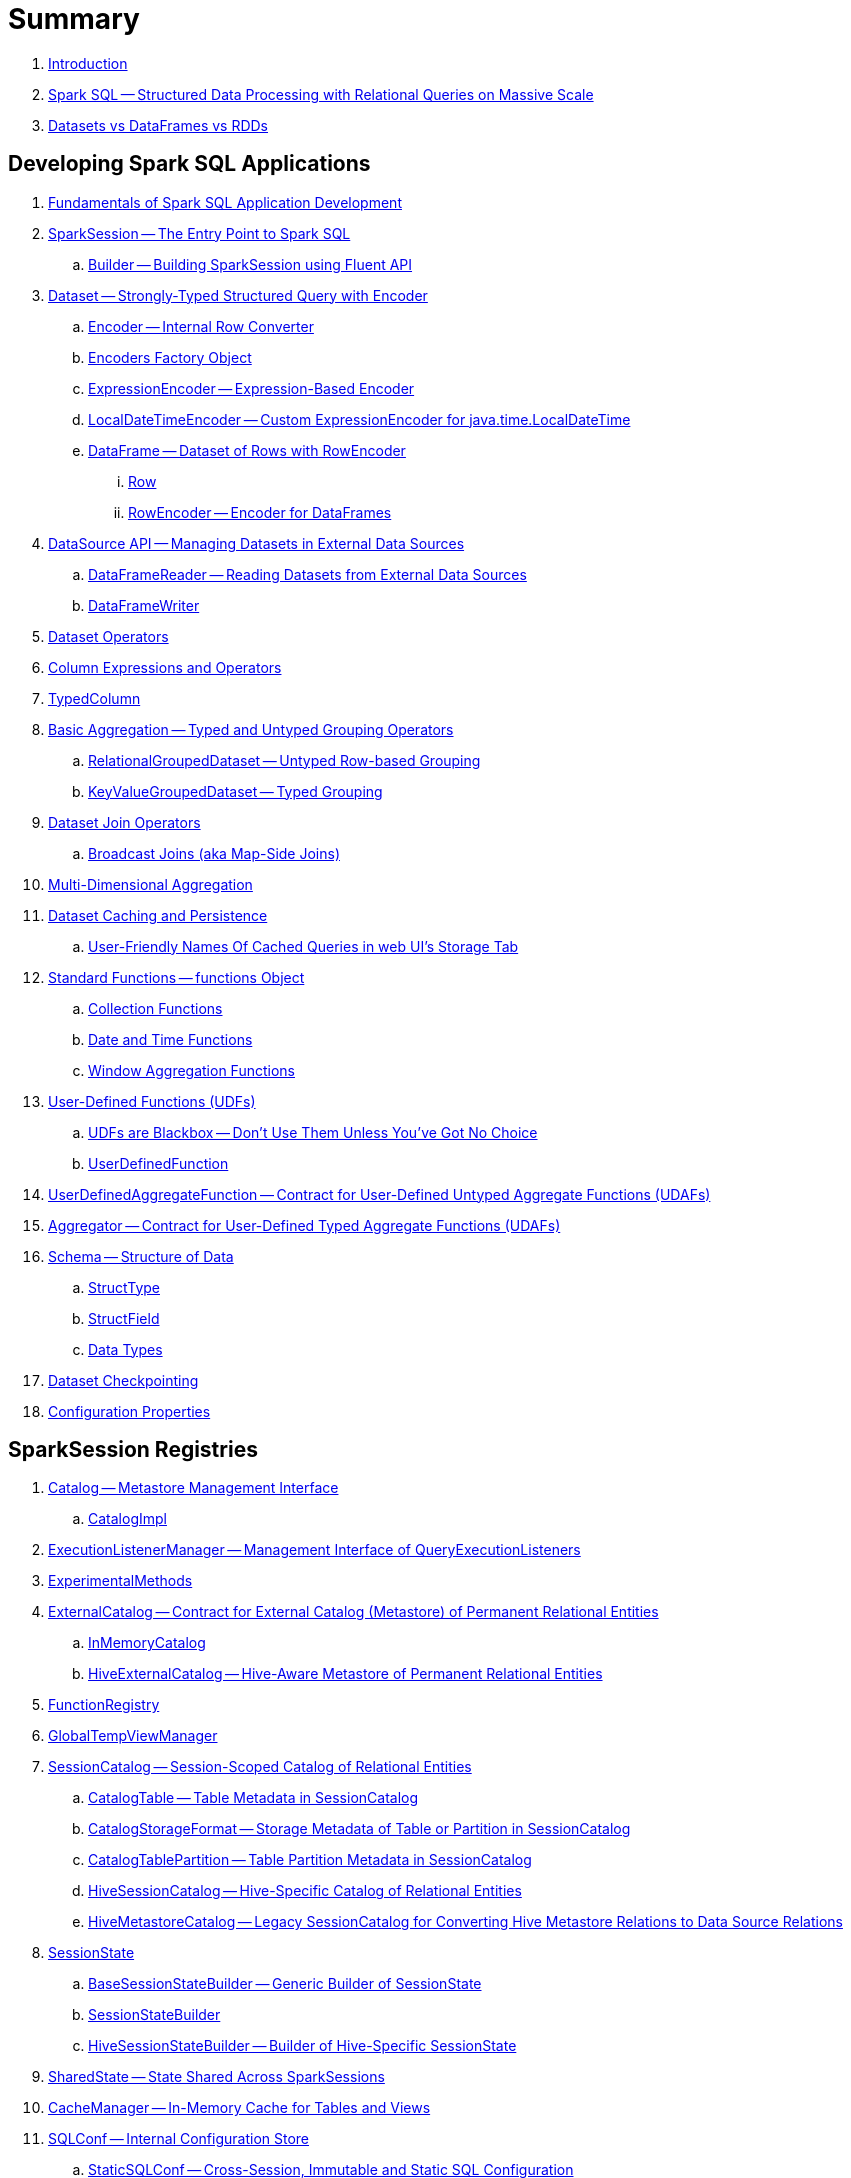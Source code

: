 = Summary

. link:book-intro.adoc[Introduction]

. link:spark-sql.adoc[Spark SQL -- Structured Data Processing with Relational Queries on Massive Scale]
. link:spark-sql-dataset-rdd.adoc[Datasets vs DataFrames vs RDDs]

== Developing Spark SQL Applications

. link:spark-sql-fundamentals-spark-application-development.adoc[Fundamentals of Spark SQL Application Development]

. link:spark-sql-SparkSession.adoc[SparkSession -- The Entry Point to Spark SQL]
.. link:spark-sql-SparkSession-Builder.adoc[Builder -- Building SparkSession using Fluent API]

. link:spark-sql-Dataset.adoc[Dataset -- Strongly-Typed Structured Query with Encoder]
.. link:spark-sql-Encoder.adoc[Encoder -- Internal Row Converter]
.. link:spark-sql-Encoders.adoc[Encoders Factory Object]
.. link:spark-sql-ExpressionEncoder.adoc[ExpressionEncoder -- Expression-Based Encoder]
.. link:spark-sql-ExpressionEncoder-LocalDateTime.adoc[LocalDateTimeEncoder -- Custom ExpressionEncoder for java.time.LocalDateTime]
.. link:spark-sql-DataFrame.adoc[DataFrame -- Dataset of Rows with RowEncoder]
... link:spark-sql-Row.adoc[Row]
... link:spark-sql-RowEncoder.adoc[RowEncoder -- Encoder for DataFrames]

. link:spark-sql-datasource-api.adoc[DataSource API -- Managing Datasets in External Data Sources]
.. link:spark-sql-DataFrameReader.adoc[DataFrameReader -- Reading Datasets from External Data Sources]
.. link:spark-sql-DataFrameWriter.adoc[DataFrameWriter]

. link:spark-sql-dataset-operators.adoc[Dataset Operators]
. link:spark-sql-Column.adoc[Column Expressions and Operators]
. link:spark-sql-TypedColumn.adoc[TypedColumn]

. link:spark-sql-basic-aggregation.adoc[Basic Aggregation -- Typed and Untyped Grouping Operators]
.. link:spark-sql-RelationalGroupedDataset.adoc[RelationalGroupedDataset -- Untyped Row-based Grouping]
.. link:spark-sql-KeyValueGroupedDataset.adoc[KeyValueGroupedDataset -- Typed Grouping]

. link:spark-sql-joins.adoc[Dataset Join Operators]
.. link:spark-sql-joins-broadcast.adoc[Broadcast Joins (aka Map-Side Joins)]

. link:spark-sql-multi-dimensional-aggregation.adoc[Multi-Dimensional Aggregation]

. link:spark-sql-caching.adoc[Dataset Caching and Persistence]
.. link:spark-sql-caching-webui-storage.adoc[User-Friendly Names Of Cached Queries in web UI's Storage Tab]

. link:spark-sql-functions.adoc[Standard Functions -- functions Object]
.. link:spark-sql-collection-functions.adoc[Collection Functions]
.. link:spark-sql-functions-datetime.adoc[Date and Time Functions]
.. link:spark-sql-functions-windows.adoc[Window Aggregation Functions]

. link:spark-sql-udfs.adoc[User-Defined Functions (UDFs)]
.. link:spark-sql-udfs-blackbox.adoc[UDFs are Blackbox -- Don't Use Them Unless You've Got No Choice]
.. link:spark-sql-UserDefinedFunction.adoc[UserDefinedFunction]

. link:spark-sql-UserDefinedAggregateFunction.adoc[UserDefinedAggregateFunction -- Contract for User-Defined Untyped Aggregate Functions (UDAFs)]
. link:spark-sql-Aggregator.adoc[Aggregator -- Contract for User-Defined Typed Aggregate Functions (UDAFs)]

. link:spark-sql-schema.adoc[Schema -- Structure of Data]
.. link:spark-sql-StructType.adoc[StructType]
.. link:spark-sql-StructField.adoc[StructField]
.. link:spark-sql-DataType.adoc[Data Types]

. link:spark-sql-checkpointing.adoc[Dataset Checkpointing]

. link:spark-sql-properties.adoc[Configuration Properties]

== SparkSession Registries

. link:spark-sql-Catalog.adoc[Catalog -- Metastore Management Interface]
.. link:spark-sql-CatalogImpl.adoc[CatalogImpl]

. link:spark-sql-ExecutionListenerManager.adoc[ExecutionListenerManager -- Management Interface of QueryExecutionListeners]
. link:spark-sql-ExperimentalMethods.adoc[ExperimentalMethods]

. link:spark-sql-ExternalCatalog.adoc[ExternalCatalog -- Contract for External Catalog (Metastore) of Permanent Relational Entities]
.. link:spark-sql-InMemoryCatalog.adoc[InMemoryCatalog]
.. link:spark-sql-HiveExternalCatalog.adoc[HiveExternalCatalog -- Hive-Aware Metastore of Permanent Relational Entities]

. link:spark-sql-FunctionRegistry.adoc[FunctionRegistry]

. link:spark-sql-GlobalTempViewManager.adoc[GlobalTempViewManager]

. link:spark-sql-SessionCatalog.adoc[SessionCatalog -- Session-Scoped Catalog of Relational Entities]
.. link:spark-sql-CatalogTable.adoc[CatalogTable -- Table Metadata in SessionCatalog]
.. link:spark-sql-CatalogStorageFormat.adoc[CatalogStorageFormat -- Storage Metadata of Table or Partition in SessionCatalog]
.. link:spark-sql-CatalogTablePartition.adoc[CatalogTablePartition -- Table Partition Metadata in SessionCatalog]
.. link:spark-sql-HiveSessionCatalog.adoc[HiveSessionCatalog -- Hive-Specific Catalog of Relational Entities]
.. link:spark-sql-HiveMetastoreCatalog.adoc[HiveMetastoreCatalog -- Legacy SessionCatalog for Converting Hive Metastore Relations to Data Source Relations]

. link:spark-sql-SessionState.adoc[SessionState]
.. link:spark-sql-BaseSessionStateBuilder.adoc[BaseSessionStateBuilder -- Generic Builder of SessionState]
.. link:spark-sql-SessionStateBuilder.adoc[SessionStateBuilder]
.. link:spark-sql-HiveSessionStateBuilder.adoc[HiveSessionStateBuilder -- Builder of Hive-Specific SessionState]

. link:spark-sql-SharedState.adoc[SharedState -- State Shared Across SparkSessions]

. link:spark-sql-CacheManager.adoc[CacheManager -- In-Memory Cache for Tables and Views]

. link:spark-sql-SQLConf.adoc[SQLConf -- Internal Configuration Store]
.. link:spark-sql-StaticSQLConf.adoc[StaticSQLConf -- Cross-Session, Immutable and Static SQL Configuration]
.. link:spark-sql-CatalystConf.adoc[CatalystConf]

. link:spark-sql-UDFRegistration.adoc[UDFRegistration -- Session-Scoped FunctionRegistry]

== Extending Spark SQL

. link:spark-sql-DataSource.adoc[DataSource -- Pluggable Data Provider Framework]
.. link:spark-sql-CreatableRelationProvider.adoc[CreatableRelationProvider -- Data Sources That Save Rows Per Save Mode]
.. link:spark-sql-RelationProvider.adoc[RelationProvider -- Data Sources With Schema Inference]
.. link:spark-sql-SchemaRelationProvider.adoc[SchemaRelationProvider -- Data Sources With Mandatory User-Defined Schema]

. link:spark-sql-DataSourceRegister.adoc[DataSourceRegister -- Interface for Registering Data Source Format]

. link:spark-sql-FileFormat.adoc[FileFormat]
.. link:spark-sql-TextBasedFileFormat.adoc[TextBasedFileFormat -- Base FileFormat]
.. link:spark-sql-CSVFileFormat.adoc[CSVFileFormat]
.. link:spark-sql-JdbcRelationProvider.adoc[JdbcRelationProvider]
.. link:spark-sql-JsonFileFormat.adoc[JsonFileFormat -- Built-In Support for Files in JSON Format]
.. link:spark-sql-JsonDataSource.adoc[JsonDataSource]
.. link:spark-sql-OrcFileFormat.adoc[OrcFileFormat]
.. link:spark-sql-ParquetFileFormat.adoc[ParquetFileFormat]
.. link:spark-sql-datasource-custom-formats.adoc[Custom Data Source Formats]
. link:spark-sql-FileFormatWriter.adoc[FileFormatWriter]

. link:spark-sql-BaseRelation.adoc[BaseRelation -- Collection of Tuples with Schema]
.. link:spark-sql-BaseRelation-HadoopFsRelation.adoc[HadoopFsRelation -- Relation for File-Based Data Source]
.. link:spark-sql-BaseRelation-JDBCRelation.adoc[JDBCRelation]

. link:spark-sql-FileRelation.adoc[FileRelation]

. link:spark-sql-MultiInstanceRelation.adoc[MultiInstanceRelation]

. link:spark-sql-PrunedFilteredScan.adoc[PrunedFilteredScan -- Contract for Relations to Prune Columns for Scans]

. link:spark-sql-hint-framework.adoc[Hint Framework]

. link:spark-sql-catalyst-dsl.adoc[Catalyst DSL -- Implicit Conversions for Catalyst Data Structures]

== Query Planning and Execution

. link:spark-sql-QueryExecution.adoc[QueryExecution -- Structured Query Execution Pipeline (of Dataset)]
.. link:spark-sql-UnsupportedOperationChecker.adoc[UnsupportedOperationChecker]

. link:spark-sql-Analyzer.adoc[Analyzer -- Logical Query Plan Analyzer]
.. link:spark-sql-Analyzer-CheckAnalysis.adoc[CheckAnalysis -- Analysis Validation]

. link:spark-sql-SparkOptimizer.adoc[SparkOptimizer -- Rule-Based Optimizer]
.. link:spark-sql-Optimizer.adoc[Optimizer -- Generic Rule-Based Optimizer]

. link:spark-sql-cost-based-optimization.adoc[Cost-Based Optimization (CBO)]
.. link:spark-sql-CatalogStatistics.adoc[CatalogStatistics -- Table Statistics in Metastore (External Catalog)]
.. link:spark-sql-ColumnStat.adoc[ColumnStat -- Column Statistics]
.. link:spark-sql-EstimationUtils.adoc[EstimationUtils]
.. link:spark-sql-CommandUtils.adoc[CommandUtils -- Utilities for Table Statistics]

. link:spark-sql-LogicalPlanStats.adoc[LogicalPlanStats -- Statistics of Logical Operator]
.. link:spark-sql-Statistics.adoc[Statistics -- Estimates of Plan Statistics and Query Hints]
.. link:spark-sql-HintInfo.adoc[HintInfo]
.. link:spark-sql-LogicalPlanVisitor.adoc[LogicalPlanVisitor -- Base Visitor for Computing Statistics of Logical Plan]
.. link:spark-sql-SizeInBytesOnlyStatsPlanVisitor.adoc[SizeInBytesOnlyStatsPlanVisitor -- LogicalPlanVisitor for Total Size (in Bytes) Statistic Only]
.. link:spark-sql-BasicStatsPlanVisitor.adoc[BasicStatsPlanVisitor -- Computing Statistics for Cost-Based Optimization]
... link:spark-sql-AggregateEstimation.adoc[AggregateEstimation]
... link:spark-sql-FilterEstimation.adoc[FilterEstimation]
... link:spark-sql-JoinEstimation.adoc[JoinEstimation]
... link:spark-sql-ProjectEstimation.adoc[ProjectEstimation]

. link:spark-sql-adaptive-query-execution.adoc[Adaptive Query Execution]

. link:spark-sql-subexpression-elimination.adoc[Subexpression Elimination For Code-Generated Expression Evaluation (Common Expression Reuse)]
.. link:spark-sql-EquivalentExpressions.adoc[EquivalentExpressions]

. link:spark-sql-SparkPlanner.adoc[SparkPlanner -- Query Planner]
.. link:spark-sql-SparkStrategy.adoc[SparkStrategy -- Base for Execution Planning Strategies]
.. link:spark-sql-SparkStrategies.adoc[SparkStrategies -- Container of Execution Planning Strategies]

. link:spark-sql-SparkPlan-Partitioning.adoc[Partitioning -- Specification of Physical Operator's Output Partitions]

. link:spark-sql-ExchangeCoordinator.adoc[ExchangeCoordinator]

. link:spark-sql-Distribution.adoc[Distribution -- Contract For Data Distribution Across Partitions]
.. link:spark-sql-AllTuples.adoc[AllTuples]
.. link:spark-sql-BroadcastDistribution.adoc[BroadcastDistribution]
.. link:spark-sql-ClusteredDistribution.adoc[ClusteredDistribution]
.. link:spark-sql-HashClusteredDistribution.adoc[HashClusteredDistribution]
.. link:spark-sql-OrderedDistribution.adoc[OrderedDistribution]
.. link:spark-sql-UnspecifiedDistribution.adoc[UnspecifiedDistribution]

=== Catalyst Expressions

. link:spark-sql-Expression.adoc[Catalyst Expression -- Executable Node in Catalyst Tree]
. link:spark-sql-Expression-AggregateExpression.adoc[AggregateExpression]
. link:spark-sql-Expression-AggregateFunction.adoc[AggregateFunction]
. link:spark-sql-Expression-AggregateWindowFunction.adoc[AggregateWindowFunction]
. link:spark-sql-Expression-Alias.adoc[Alias]
. link:spark-sql-Expression-Attribute.adoc[Attribute]
. link:spark-sql-Expression-BoundReference.adoc[BoundReference]
. link:spark-sql-Expression-CallMethodViaReflection.adoc[CallMethodViaReflection]
. link:spark-sql-Expression-CodegenFallback.adoc[CodegenFallback]
. link:spark-sql-Expression-CollectionGenerator.adoc[CollectionGenerator]
. link:spark-sql-Expression-ComplexTypedAggregateExpression.adoc[ComplexTypedAggregateExpression]
. link:spark-sql-Expression-CreateArray.adoc[CreateArray]
. link:spark-sql-Expression-CreateNamedStruct.adoc[CreateNamedStruct]
. link:spark-sql-Expression-CreateNamedStructUnsafe.adoc[CreateNamedStructUnsafe]
. link:spark-sql-Expression-DeclarativeAggregate.adoc[DeclarativeAggregate]
. link:spark-sql-Expression-Exists.adoc[Exists]
. link:spark-sql-Expression-ExplodeBase.adoc[ExplodeBase]
. link:spark-sql-Expression-Generator.adoc[Generator]
. link:spark-sql-Expression-GetArrayStructFields.adoc[GetArrayStructFields]
. link:spark-sql-Expression-GetArrayItem.adoc[GetArrayItem]
. link:spark-sql-Expression-GetMapValue.adoc[GetMapValue]
. link:spark-sql-Expression-GetStructField.adoc[GetStructField]
. link:spark-sql-Expression-ImperativeAggregate.adoc[ImperativeAggregate]
. link:spark-sql-Expression-Inline.adoc[Inline]
. link:spark-sql-Expression-JsonToStructs.adoc[JsonToStructs]
. link:spark-sql-Expression-JsonTuple.adoc[JsonTuple]
. link:spark-sql-Expression-Literal.adoc[Literal]
. link:spark-sql-Expression-Murmur3Hash.adoc[Murmur3Hash]
. link:spark-sql-Expression-NamedExpression.adoc[NamedExpression]
. link:spark-sql-Expression-Nondeterministic.adoc[Nondeterministic]
. link:spark-sql-Expression-OffsetWindowFunction.adoc[OffsetWindowFunction]
. link:spark-sql-Expression-PlanExpression.adoc[PlanExpression]
. link:spark-sql-Expression-ResolvedStar.adoc[ResolvedStar]
. link:spark-sql-Expression-ScalaUDF.adoc[ScalaUDF]
. link:spark-sql-Expression-ScalaUDAF.adoc[ScalaUDAF]
. link:spark-sql-Expression-SimpleTypedAggregateExpression.adoc[SimpleTypedAggregateExpression]
. link:spark-sql-Expression-SizeBasedWindowFunction.adoc[SizeBasedWindowFunction]
. link:spark-sql-Expression-Stack.adoc[Stack]
. link:spark-sql-Expression-Star.adoc[Star]
. link:spark-sql-Expression-StaticInvoke.adoc[StaticInvoke]
. link:spark-sql-Expression-SubqueryExpression.adoc[SubqueryExpression]
. link:spark-sql-Expression-TimeWindow.adoc[TimeWindow]
. link:spark-sql-Expression-TypedAggregateExpression.adoc[TypedAggregateExpression]
. link:spark-sql-Expression-TypedImperativeAggregate.adoc[TypedImperativeAggregate]
. link:spark-sql-Expression-UnixTimestamp.adoc[UnixTimestamp]
. link:spark-sql-Expression-UnresolvedAttribute.adoc[UnresolvedAttribute]
. link:spark-sql-Expression-UnresolvedFunction.adoc[UnresolvedFunction]
. link:spark-sql-Expression-UnresolvedGenerator.adoc[UnresolvedGenerator]
. link:spark-sql-Expression-UnresolvedRegex.adoc[UnresolvedRegex]
. link:spark-sql-Expression-UnresolvedStar.adoc[UnresolvedStar]
. link:spark-sql-Expression-WindowExpression.adoc[WindowExpression]
. link:spark-sql-Expression-WindowFunction.adoc[WindowFunction]
. link:spark-sql-Expression-WindowSpecDefinition.adoc[WindowSpecDefinition]

=== Logical Operators

. link:spark-sql-LogicalPlan.adoc[LogicalPlan -- Logical Operator with Children and Expressions / Logical Query Plan]
. link:spark-sql-LogicalPlan-Aggregate.adoc[Aggregate]
. link:spark-sql-LogicalPlan-AlterViewAsCommand.adoc[AlterViewAsCommand]
. link:spark-sql-LogicalPlan-AnalyzeColumnCommand.adoc[AnalyzeColumnCommand]
. link:spark-sql-LogicalPlan-AnalyzePartitionCommand.adoc[AnalyzePartitionCommand]
. link:spark-sql-LogicalPlan-AnalyzeTableCommand.adoc[AnalyzeTableCommand]
. link:spark-sql-LogicalPlan-ClearCacheCommand.adoc[ClearCacheCommand]
. link:spark-sql-LogicalPlan-Command.adoc[Command]
. link:spark-sql-LogicalPlan-CreateDataSourceTableAsSelectCommand.adoc[CreateDataSourceTableAsSelectCommand]
. link:spark-sql-LogicalPlan-CreateDataSourceTableCommand.adoc[CreateDataSourceTableCommand]
. link:spark-sql-LogicalPlan-CreateTable.adoc[CreateTable]
. link:spark-sql-LogicalPlan-CreateViewCommand.adoc[CreateViewCommand]
. link:spark-sql-LogicalPlan-DataSourceV2Relation.adoc[DataSourceV2Relation]
. link:spark-sql-LogicalPlan-DescribeColumnCommand.adoc[DescribeColumnCommand]
. link:spark-sql-LogicalPlan-DescribeTableCommand.adoc[DescribeTableCommand]
. link:spark-sql-LogicalPlan-DeserializeToObject.adoc[DeserializeToObject]
. link:spark-sql-LogicalPlan-Except.adoc[Except]
. link:spark-sql-LogicalPlan-Expand.adoc[Expand]
. link:spark-sql-LogicalPlan-ExplainCommand.adoc[ExplainCommand]
. link:spark-sql-LogicalPlan-ExternalRDD.adoc[ExternalRDD]
. link:spark-sql-LogicalPlan-Filter.adoc[Filter]
. link:spark-sql-LogicalPlan-Generate.adoc[Generate]
. link:spark-sql-LogicalPlan-GroupingSets.adoc[GroupingSets]
. link:spark-sql-LogicalPlan-Hint.adoc[Hint]
. link:spark-sql-LogicalPlan-HiveTableRelation.adoc[HiveTableRelation]
. link:spark-sql-LogicalPlan-InMemoryRelation.adoc[InMemoryRelation]
. link:spark-sql-LogicalPlan-InsertIntoDataSourceCommand.adoc[InsertIntoDataSourceCommand]
. link:spark-sql-LogicalPlan-InsertIntoHadoopFsRelationCommand.adoc[InsertIntoHadoopFsRelationCommand]
. link:spark-sql-LogicalPlan-InsertIntoHiveTable.adoc[InsertIntoHiveTable]
. link:spark-sql-LogicalPlan-InsertIntoTable.adoc[InsertIntoTable]
. link:spark-sql-LogicalPlan-Intersect.adoc[Intersect]
. link:spark-sql-LogicalPlan-Join.adoc[Join]
. link:spark-sql-LogicalPlan-LeafNode.adoc[LeafNode]
. link:spark-sql-LogicalPlan-LocalRelation.adoc[LocalRelation]
. link:spark-sql-LogicalPlan-LogicalRDD.adoc[LogicalRDD]
. link:spark-sql-LogicalPlan-LogicalRelation.adoc[LogicalRelation]
. link:spark-sql-LogicalPlan-Pivot.adoc[Pivot]
. link:spark-sql-LogicalPlan-Project.adoc[Project]
. link:spark-sql-LogicalPlan-Range.adoc[Range]
. link:spark-sql-LogicalPlan-Repartition-RepartitionByExpression.adoc[Repartition and RepartitionByExpression]
. link:spark-sql-LogicalPlan-ResolvedHint.adoc[ResolvedHint]
. link:spark-sql-LogicalPlan-RunnableCommand.adoc[RunnableCommand]
. link:spark-sql-LogicalPlan-Sort.adoc[Sort]
. link:spark-sql-LogicalPlan-SubqueryAlias.adoc[SubqueryAlias]
. link:spark-sql-LogicalPlan-UnresolvedHint.adoc[UnresolvedHint]
. link:spark-sql-LogicalPlan-UnresolvedRelation.adoc[UnresolvedRelation]
. link:spark-sql-LogicalPlan-Window.adoc[Window]
. link:spark-sql-LogicalPlan-WithWindowDefinition.adoc[WithWindowDefinition]
. link:spark-sql-LogicalPlan-View.adoc[View]

=== Physical Operators

. link:spark-sql-SparkPlan.adoc[SparkPlan -- Contract of Physical Operators in Physical Query Plan of Structured Query]
. link:spark-sql-SparkPlan-BroadcastExchangeExec.adoc[BroadcastExchangeExec]
. link:spark-sql-SparkPlan-BroadcastHashJoinExec.adoc[BroadcastHashJoinExec]
. link:spark-sql-SparkPlan-BroadcastNestedLoopJoinExec.adoc[BroadcastNestedLoopJoinExec]
. link:spark-sql-SparkPlan-CartesianProductExec.adoc[CartesianProductExec]
. link:spark-sql-SparkPlan-CoalesceExec.adoc[CoalesceExec]
. link:spark-sql-SparkPlan-DataSourceScanExec.adoc[DataSourceScanExec -- Contract for Leaf Physical Operators with Java Code Generation]
. link:spark-sql-SparkPlan-DataSourceV2ScanExec.adoc[DataSourceV2ScanExec]
. link:spark-sql-SparkPlan-ExecutedCommandExec.adoc[ExecutedCommandExec]
. link:spark-sql-SparkPlan-Exchange.adoc[Exchange]
. link:spark-sql-SparkPlan-ExternalRDDScanExec.adoc[ExternalRDDScanExec]
. link:spark-sql-SparkPlan-FileSourceScanExec.adoc[FileSourceScanExec]
. link:spark-sql-SparkPlan-GenerateExec.adoc[GenerateExec]
. link:spark-sql-SparkPlan-HashAggregateExec.adoc[HashAggregateExec]
. link:spark-sql-SparkPlan-HiveTableScanExec.adoc[HiveTableScanExec]
. link:spark-sql-SparkPlan-InMemoryTableScanExec.adoc[InMemoryTableScanExec]
. link:spark-sql-SparkPlan-LocalTableScanExec.adoc[LocalTableScanExec]
. link:spark-sql-SparkPlan-ObjectHashAggregateExec.adoc[ObjectHashAggregateExec]
. link:spark-sql-SparkPlan-ProjectExec.adoc[ProjectExec]
. link:spark-sql-SparkPlan-RangeExec.adoc[RangeExec]
. link:spark-sql-SparkPlan-RDDScanExec.adoc[RDDScanExec]
. link:spark-sql-SparkPlan-ReusedExchangeExec.adoc[ReusedExchangeExec]
. link:spark-sql-SparkPlan-RowDataSourceScanExec.adoc[RowDataSourceScanExec]
. link:spark-sql-SparkPlan-ShuffleExchangeExec.adoc[ShuffleExchange]
. link:spark-sql-SparkPlan-ShuffledHashJoinExec.adoc[ShuffledHashJoinExec]
. link:spark-sql-SparkPlan-SortAggregateExec.adoc[SortAggregateExec]
. link:spark-sql-SparkPlan-SortMergeJoinExec.adoc[SortMergeJoinExec]
. link:spark-sql-SparkPlan-SortExec.adoc[SortExec]
. link:spark-sql-SparkPlan-SubqueryExec.adoc[SubqueryExec]
. link:spark-sql-SparkPlan-InputAdapter.adoc[InputAdapter]
. link:spark-sql-SparkPlan-WindowExec.adoc[WindowExec]
.. link:spark-sql-AggregateProcessor.adoc[AggregateProcessor]
.. link:spark-sql-WindowFunctionFrame.adoc[WindowFunctionFrame]
. link:spark-sql-SparkPlan-WholeStageCodegenExec.adoc[WholeStageCodegenExec]

. link:spark-sql-whole-stage-codegen.adoc[Whole-Stage Java Code Generation (aka Whole-Stage CodeGen)]
.. link:spark-sql-CodegenSupport.adoc[CodegenSupport -- Physical Operators with Optional Java Code Generation]
.. link:spark-sql-CodegenContext.adoc[CodegenContext]
.. link:spark-sql-ColumnarBatchScan.adoc[ColumnarBatchScan]
.. link:spark-sql-CodeGenerator.adoc[CodeGenerator]
... link:spark-sql-GenerateColumnAccessor.adoc[GenerateColumnAccessor]
... link:spark-sql-GenerateOrdering.adoc[GenerateOrdering]
... link:spark-sql-GeneratePredicate.adoc[GeneratePredicate]
... link:spark-sql-GenerateSafeProjection.adoc[GenerateSafeProjection]
.. link:spark-sql-BytesToBytesMap.adoc[BytesToBytesMap Append-Only Hash Map]

. link:spark-sql-Projection.adoc[Projection -- Contract for Functions to Produce InternalRow for InternalRow]
.. link:spark-sql-UnsafeProjection.adoc[UnsafeProjection -- Generic Function to Project InternalRows to UnsafeRows]
.. link:spark-sql-GenerateUnsafeProjection.adoc[GenerateUnsafeProjection]
.. link:spark-sql-GenerateMutableProjection.adoc[GenerateMutableProjection]
.. link:spark-sql-InterpretedProjection.adoc[InterpretedProjection]

. link:spark-sql-SQLMetric.adoc[SQLMetric -- SQL Execution Metric of Physical Operator]

=== Logical Analysis Rules (Check, Evaluation, Conversion and Resolution)

. link:spark-sql-DataSourceAnalysis.adoc[DataSourceAnalysis]
. link:spark-sql-DetermineTableStats.adoc[DetermineTableStats]
. link:spark-sql-FindDataSourceTable.adoc[FindDataSourceTable]
. link:spark-sql-HandleNullInputsForUDF.adoc[HandleNullInputsForUDF]
. link:spark-sql-HiveAnalysis.adoc[HiveAnalysis]
. link:spark-sql-InConversion.adoc[InConversion]
. link:spark-sql-LookupFunctions.adoc[LookupFunctions]
. link:spark-sql-RelationConversions.adoc[RelationConversions]
. link:spark-sql-ResolveAliases.adoc[ResolveAliases]
. link:spark-sql-ResolveBroadcastHints.adoc[ResolveBroadcastHints]
. link:spark-sql-ResolveFunctions.adoc[ResolveFunctions]
. link:spark-sql-ResolveHiveSerdeTable.adoc[ResolveHiveSerdeTable]
. link:spark-sql-ResolveReferences.adoc[ResolveReferences]
. link:spark-sql-ResolveRelations.adoc[ResolveRelations]
. link:spark-sql-ResolveSQLOnFile.adoc[ResolveSQLOnFile]
. link:spark-sql-ResolveSubquery.adoc[ResolveSubquery]
. link:spark-sql-ResolveWindowFrame.adoc[ResolveWindowFrame]
. link:spark-sql-TypeCoercionRule.adoc[TypeCoercionRule]
. link:spark-sql-WindowsSubstitution.adoc[WindowsSubstitution]

=== Logical Query Optimizations

. link:spark-sql-Optimizer-ColumnPruning.adoc[ColumnPruning]
. link:spark-sql-Optimizer-CombineTypedFilters.adoc[CombineTypedFilters]
. link:spark-sql-Optimizer-ConstantFolding.adoc[ConstantFolding]
. link:spark-sql-Optimizer-CostBasedJoinReorder.adoc[CostBasedJoinReorder]
. link:spark-sql-Optimizer-DecimalAggregates.adoc[DecimalAggregates]
. link:spark-sql-Optimizer-EliminateSerialization.adoc[EliminateSerialization]
. link:spark-sql-Optimizer-GetCurrentDatabase.adoc[GetCurrentDatabase / ComputeCurrentTime]
. link:spark-sql-Optimizer-LimitPushDown.adoc[LimitPushDown]
. link:spark-sql-Optimizer-NullPropagation.adoc[NullPropagation]
. link:spark-sql-Optimizer-OptimizeIn.adoc[OptimizeIn]
. link:spark-sql-Optimizer-PropagateEmptyRelation.adoc[PropagateEmptyRelation]
. link:spark-sql-Optimizer-PullupCorrelatedPredicates.adoc[PullupCorrelatedPredicates]
. link:spark-sql-Optimizer-PushDownPredicate.adoc[PushDownPredicate]
. link:spark-sql-Optimizer-PushPredicateThroughJoin.adoc[PushPredicateThroughJoin]
. link:spark-sql-Optimizer-ReorderJoin.adoc[ReorderJoin]
. link:spark-sql-Optimizer-SimplifyCasts.adoc[SimplifyCasts]

=== Execution Planning Strategies

. link:spark-sql-SparkStrategy-Aggregation.adoc[Aggregation]
. link:spark-sql-SparkStrategy-BasicOperators.adoc[BasicOperators]
. link:spark-sql-SparkStrategy-DataSourceStrategy.adoc[DataSourceStrategy]
. link:spark-sql-SparkStrategy-DataSourceV2Strategy.adoc[DataSourceV2Strategy]
. link:spark-sql-SparkStrategy-FileSourceStrategy.adoc[FileSourceStrategy]
. link:spark-sql-SparkStrategy-HiveTableScans.adoc[HiveTableScans]
. link:spark-sql-SparkStrategy-InMemoryScans.adoc[InMemoryScans]
. link:spark-sql-SparkStrategy-JoinSelection.adoc[JoinSelection]
. link:spark-sql-SparkStrategy-SpecialLimits.adoc[SpecialLimits]

=== Physical Query Optimizations

. link:spark-sql-CollapseCodegenStages.adoc[CollapseCodegenStages]
. link:spark-sql-EnsureRequirements.adoc[EnsureRequirements]
. link:spark-sql-ExtractPythonUDFs.adoc[ExtractPythonUDFs]
. link:spark-sql-PlanSubqueries.adoc[PlanSubqueries]
. link:spark-sql-ReuseExchange.adoc[ReuseExchange]
. link:spark-sql-ReuseSubquery.adoc[ReuseSubquery]

== Monitoring

. link:spark-sql-webui.adoc[SQL Tab -- Monitoring Structured Queries in web UI]
.. link:spark-sql-SQLListener.adoc[SQLListener Spark Listener]

. link:spark-sql-QueryExecutionListener.adoc[QueryExecutionListener]

. link:spark-sql-SQLAppStatusListener.adoc[SQLAppStatusListener Spark Listener]
. link:spark-sql-SQLAppStatusPlugin.adoc[SQLAppStatusPlugin]
. link:spark-sql-SQLAppStatusStore.adoc[SQLAppStatusStore]

. link:spark-logging.adoc[Logging]

== Performance Tuning and Debugging

. link:spark-sql-performance-tuning.adoc[Spark SQL's Performance Tuning Tips and Tricks (aka Case Studies)]
.. link:spark-sql-performance-tuning-groupBy-aggregation.adoc[Number of Partitions for groupBy Aggregation]

. link:spark-sql-debugging-execution.adoc[Debugging Query Execution]

. link:spark-sql-bucketing.adoc[Bucketing]
.. link:spark-sql-BucketSpec.adoc[BucketSpec]

== Catalyst -- Tree Manipulation Framework

. link:spark-sql-catalyst.adoc[Catalyst -- Tree Manipulation Framework]
. link:spark-sql-catalyst-TreeNode.adoc[TreeNode -- Node in Catalyst Tree]
. link:spark-sql-catalyst-QueryPlan.adoc[QueryPlan -- Structured Query Plan]
. link:spark-sql-catalyst-QueryPlanner.adoc[QueryPlanner -- Converting Logical Plan to Physical Trees]
. link:spark-sql-catalyst-RuleExecutor.adoc[RuleExecutor -- Tree Transformation Rule Executor]
. link:spark-sql-catalyst-Rule.adoc[Catalyst Rule]
. link:spark-sql-catalyst-GenericStrategy.adoc[GenericStrategy]

== Tungsten Execution Backend

. link:spark-sql-tungsten.adoc[Tungsten Execution Backend (aka Project Tungsten)]
. link:spark-sql-AggregationIterator.adoc[AggregationIterator -- Generic Iterator of UnsafeRows for Aggregate Physical Operators]
. link:spark-sql-CatalystSerde.adoc[CatalystSerde]
. link:spark-sql-ExternalAppendOnlyUnsafeRowArray.adoc[ExternalAppendOnlyUnsafeRowArray -- Append-Only Array for UnsafeRows (with Disk Spill Threshold)]
. link:spark-sql-InternalRow.adoc[InternalRow -- Abstract Binary Row Format]
. link:spark-sql-TungstenAggregationIterator.adoc[TungstenAggregationIterator -- Iterator of UnsafeRows for HashAggregateExec Physical Operator]
. link:spark-sql-UnsafeRow.adoc[UnsafeRow -- Mutable Raw-Memory Unsafe Binary Row Format]

== SQL Support

. link:spark-sql-parsing-framework.adoc[SQL Parsing Framework]
. link:spark-sql-AbstractSqlParser.adoc[AbstractSqlParser -- Base SQL Parsing Infrastructure]
. link:spark-sql-AstBuilder.adoc[AstBuilder -- ANTLR-based SQL Parser]
. link:spark-sql-CatalystSqlParser.adoc[CatalystSqlParser -- DataTypes and StructTypes Parser]
. link:spark-sql-ParserInterface.adoc[ParserInterface -- SQL Parser Contract]
. link:spark-sql-SparkSqlAstBuilder.adoc[SparkSqlAstBuilder]
. link:spark-sql-SparkSqlParser.adoc[SparkSqlParser -- Default SQL Parser]

== Kafka Integration

. link:spark-sql-KafkaWriter.adoc[KafkaWriter -- Writing Dataset to Kafka]
.. link:spark-sql-DataSourceRegister-KafkaSourceProvider.adoc[KafkaSourceProvider]
.. link:spark-sql-KafkaWriter-KafkaWriteTask.adoc[KafkaWriteTask]

== Hive Integration

. link:spark-sql-hive-integration.adoc[Hive Integration]
.. link:spark-sql-hive-metastore.adoc[Hive Metastore]
.. link:spark-sql-spark-sql.adoc[Spark SQL CLI -- spark-sql]
.. link:spark-sql-DataSinks.adoc[DataSinks Strategy]

. link:spark-sql-HiveClient.adoc[HiveClient]
. link:spark-sql-HiveClientImpl.adoc[HiveClientImpl -- The One and Only HiveClient]

. link:spark-sql-HiveUtils.adoc[HiveUtils]

== Spark Thrift Server

. link:spark-sql-thrift-server.adoc[Thrift JDBC/ODBC Server -- Spark Thrift Server (STS)]
. link:spark-sql-thriftserver-SparkSQLEnv.adoc[SparkSQLEnv]

== Varia / Uncategorized

. link:spark-sql-SQLExecution.adoc[SQLExecution Helper Object]

. link:spark-sql-SubExprUtils.adoc[SubExprUtils Helper Object]
. link:spark-sql-PredicateHelper.adoc[PredicateHelper Scala Trait]

. link:spark-sql-ExtractEquiJoinKeys.adoc[ExtractEquiJoinKeys -- Scala Extractor for Destructuring Join Logical Operators]
. link:spark-sql-PhysicalAggregation.adoc[PhysicalAggregation -- Scala Extractor for Destructuring Aggregate Logical Operators]
. link:spark-sql-PhysicalOperation.adoc[PhysicalOperation -- Scala Extractor for Destructuring Logical Query Plans]

. link:spark-sql-HashJoin.adoc[HashJoin -- Contract for Hash-based Join Physical Operators]
. link:spark-sql-HashedRelation.adoc[HashedRelation]
.. link:spark-sql-LongHashedRelation.adoc[LongHashedRelation]
.. link:spark-sql-UnsafeHashedRelation.adoc[UnsafeHashedRelation]
. link:spark-sql-KnownSizeEstimation.adoc[KnownSizeEstimation]
. link:spark-sql-SizeEstimator.adoc[SizeEstimator]
. link:spark-sql-BroadcastMode.adoc[BroadcastMode]
.. link:spark-sql-HashedRelationBroadcastMode.adoc[HashedRelationBroadcastMode]
.. link:spark-sql-IdentityBroadcastMode.adoc[IdentityBroadcastMode]

. link:spark-sql-PartitionedFile.adoc[PartitionedFile]

. link:spark-sql-FileScanRDD.adoc[FileScanRDD]
. link:spark-sql-ShuffledRowRDD.adoc[ShuffledRowRDD]

. link:spark-sql-spark-JdbcDialect.adoc[JdbcDialect]
. link:spark-sql-spark-HadoopFileLinesReader.adoc[HadoopFileLinesReader]

. link:spark-sql-ExternalCatalogUtils.adoc[ExternalCatalogUtils]

. link:spark-sql-PartitioningAwareFileIndex.adoc[PartitioningAwareFileIndex]

. link:spark-sql-DataReaderFactory.adoc[DataReaderFactory]
.. link:spark-sql-RowToUnsafeRowDataReaderFactory.adoc[RowToUnsafeRowDataReaderFactory]
. link:spark-sql-DataSourceRDD.adoc[DataSourceRDD]
. link:spark-sql-DataWriter.adoc[DataWriter]
. link:spark-sql-DataWritingSparkTask.adoc[DataWritingSparkTask]
. link:spark-sql-DataWriterFactory.adoc[DataWriterFactory]
.. link:spark-sql-InternalRowDataWriterFactory.adoc[InternalRowDataWriterFactory]

. link:spark-sql-SQLContext.adoc[(obsolete) SQLContext]
